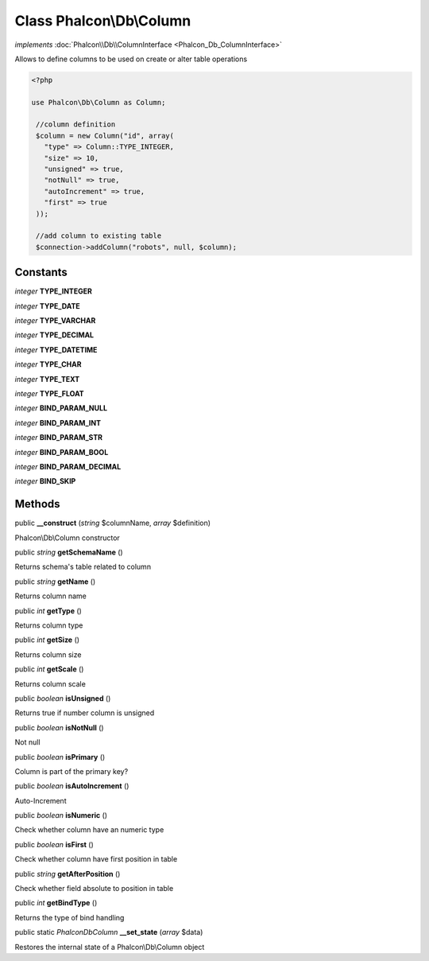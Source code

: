 Class **Phalcon\\Db\\Column**
=============================

*implements* :doc:`Phalcon\\Db\\ColumnInterface <Phalcon_Db_ColumnInterface>`

Allows to define columns to be used on create or alter table operations  

.. code-block:: php

    <?php

    use Phalcon\Db\Column as Column;
    
     //column definition
     $column = new Column("id", array(
       "type" => Column::TYPE_INTEGER,
       "size" => 10,
       "unsigned" => true,
       "notNull" => true,
       "autoIncrement" => true,
       "first" => true
     ));
    
     //add column to existing table
     $connection->addColumn("robots", null, $column);



Constants
---------

*integer* **TYPE_INTEGER**

*integer* **TYPE_DATE**

*integer* **TYPE_VARCHAR**

*integer* **TYPE_DECIMAL**

*integer* **TYPE_DATETIME**

*integer* **TYPE_CHAR**

*integer* **TYPE_TEXT**

*integer* **TYPE_FLOAT**

*integer* **BIND_PARAM_NULL**

*integer* **BIND_PARAM_INT**

*integer* **BIND_PARAM_STR**

*integer* **BIND_PARAM_BOOL**

*integer* **BIND_PARAM_DECIMAL**

*integer* **BIND_SKIP**

Methods
---------

public  **__construct** (*string* $columnName, *array* $definition)

Phalcon\\Db\\Column constructor



public *string*  **getSchemaName** ()

Returns schema's table related to column



public *string*  **getName** ()

Returns column name



public *int*  **getType** ()

Returns column type



public *int*  **getSize** ()

Returns column size



public *int*  **getScale** ()

Returns column scale



public *boolean*  **isUnsigned** ()

Returns true if number column is unsigned



public *boolean*  **isNotNull** ()

Not null



public *boolean*  **isPrimary** ()

Column is part of the primary key?



public *boolean*  **isAutoIncrement** ()

Auto-Increment



public *boolean*  **isNumeric** ()

Check whether column have an numeric type



public *boolean*  **isFirst** ()

Check whether column have first position in table



public *string*  **getAfterPosition** ()

Check whether field absolute to position in table



public *int*  **getBindType** ()

Returns the type of bind handling



public static *\Phalcon\Db\Column*  **__set_state** (*array* $data)

Restores the internal state of a Phalcon\\Db\\Column object



